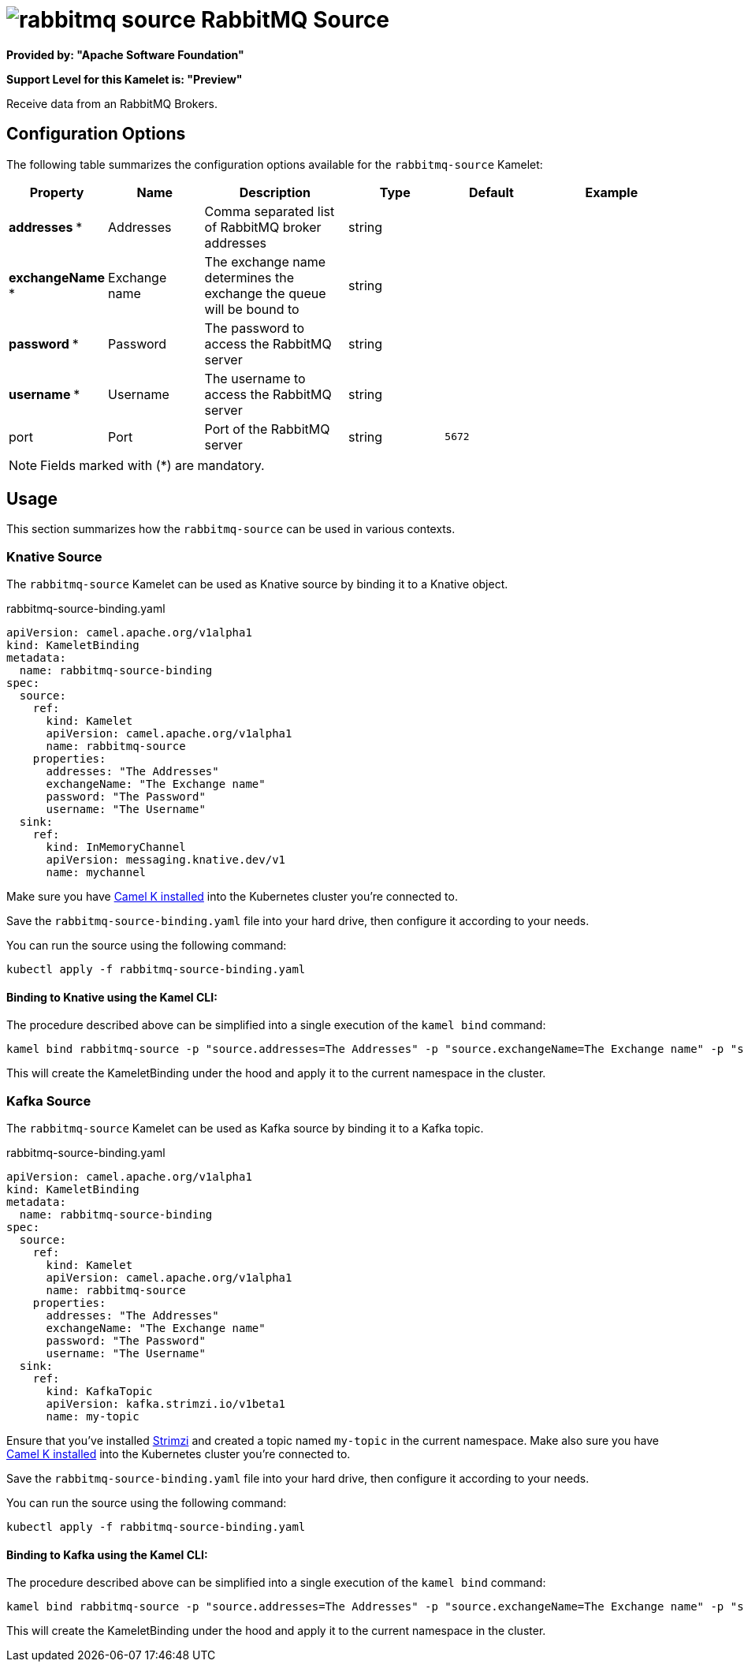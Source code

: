 // THIS FILE IS AUTOMATICALLY GENERATED: DO NOT EDIT
= image:kamelets/rabbitmq-source.svg[] RabbitMQ Source

*Provided by: "Apache Software Foundation"*

*Support Level for this Kamelet is: "Preview"*

Receive data from an RabbitMQ Brokers.

== Configuration Options

The following table summarizes the configuration options available for the `rabbitmq-source` Kamelet:
[width="100%",cols="2,^2,3,^2,^2,^3",options="header"]
|===
| Property| Name| Description| Type| Default| Example
| *addresses {empty}* *| Addresses| Comma separated list of RabbitMQ broker addresses| string| | 
| *exchangeName {empty}* *| Exchange name| The exchange name determines the exchange the queue will be bound to| string| | 
| *password {empty}* *| Password| The password to access the RabbitMQ server| string| | 
| *username {empty}* *| Username| The username to access the RabbitMQ server| string| | 
| port| Port| Port of the RabbitMQ server| string| `5672`| 
|===

NOTE: Fields marked with ({empty}*) are mandatory.

== Usage

This section summarizes how the `rabbitmq-source` can be used in various contexts.

=== Knative Source

The `rabbitmq-source` Kamelet can be used as Knative source by binding it to a Knative object.

.rabbitmq-source-binding.yaml
[source,yaml]
----
apiVersion: camel.apache.org/v1alpha1
kind: KameletBinding
metadata:
  name: rabbitmq-source-binding
spec:
  source:
    ref:
      kind: Kamelet
      apiVersion: camel.apache.org/v1alpha1
      name: rabbitmq-source
    properties:
      addresses: "The Addresses"
      exchangeName: "The Exchange name"
      password: "The Password"
      username: "The Username"
  sink:
    ref:
      kind: InMemoryChannel
      apiVersion: messaging.knative.dev/v1
      name: mychannel

----

Make sure you have xref:latest@camel-k::installation/installation.adoc[Camel K installed] into the Kubernetes cluster you're connected to.

Save the `rabbitmq-source-binding.yaml` file into your hard drive, then configure it according to your needs.

You can run the source using the following command:

[source,shell]
----
kubectl apply -f rabbitmq-source-binding.yaml
----

==== *Binding to Knative using the Kamel CLI:*

The procedure described above can be simplified into a single execution of the `kamel bind` command:

[source,shell]
----
kamel bind rabbitmq-source -p "source.addresses=The Addresses" -p "source.exchangeName=The Exchange name" -p "source.password=The Password" -p "source.username=The Username" channel/mychannel
----

This will create the KameletBinding under the hood and apply it to the current namespace in the cluster.

=== Kafka Source

The `rabbitmq-source` Kamelet can be used as Kafka source by binding it to a Kafka topic.

.rabbitmq-source-binding.yaml
[source,yaml]
----
apiVersion: camel.apache.org/v1alpha1
kind: KameletBinding
metadata:
  name: rabbitmq-source-binding
spec:
  source:
    ref:
      kind: Kamelet
      apiVersion: camel.apache.org/v1alpha1
      name: rabbitmq-source
    properties:
      addresses: "The Addresses"
      exchangeName: "The Exchange name"
      password: "The Password"
      username: "The Username"
  sink:
    ref:
      kind: KafkaTopic
      apiVersion: kafka.strimzi.io/v1beta1
      name: my-topic

----

Ensure that you've installed https://strimzi.io/[Strimzi] and created a topic named `my-topic` in the current namespace.
Make also sure you have xref:latest@camel-k::installation/installation.adoc[Camel K installed] into the Kubernetes cluster you're connected to.

Save the `rabbitmq-source-binding.yaml` file into your hard drive, then configure it according to your needs.

You can run the source using the following command:

[source,shell]
----
kubectl apply -f rabbitmq-source-binding.yaml
----

==== *Binding to Kafka using the Kamel CLI:*

The procedure described above can be simplified into a single execution of the `kamel bind` command:

[source,shell]
----
kamel bind rabbitmq-source -p "source.addresses=The Addresses" -p "source.exchangeName=The Exchange name" -p "source.password=The Password" -p "source.username=The Username" kafka.strimzi.io/v1beta1:KafkaTopic:my-topic
----

This will create the KameletBinding under the hood and apply it to the current namespace in the cluster.

// THIS FILE IS AUTOMATICALLY GENERATED: DO NOT EDIT
